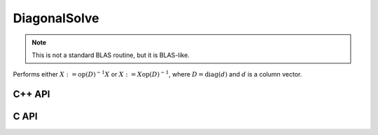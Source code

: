 DiagonalSolve
=============
.. note::

   This is not a standard BLAS routine, but it is BLAS-like.

Performs either :math:`X := \mbox{op}(D)^{-1} X` or 
:math:`X := X \mbox{op}(D)^{-1}`, where :math:`D = \mbox{diag}(d)` and :math:`d`
is a column vector.

C++ API
-------

.. cpp:function:: void DiagonalSolve( LeftOrRight side, Orientation orientation, const Matrix<F>& d, Matrix<F>& X, bool checkIfSingular=false )
.. cpp:function:: void DiagonalSolve( LeftOrRight side, Orientation orientation, const AbstractDistMatrix<F>& d, AbstractDistMatrix<F>& X, bool checkIfSingular=false )

C API
-----

.. c:function:: ElError ElDiagonalSolve_s( ElLeftOrRight side, ElConstMatrix_s d, ElMatrix_s X )
.. c:function:: ElError ElDiagonalSolve_d( ElLeftOrRight side, ElConstMatrix_d d, ElMatrix_d X )
.. c:function:: ElError ElDiagonalSolve_c( ElLeftOrRight side, ElOrientation orientation, ElConstMatrix_c d, ElMatrix_c X )
.. c:function:: ElError ElDiagonalSolve_z( ElLeftOrRight side, ElOrientation orientation, ElConstMatrix_z d, ElMatrix_z X )
